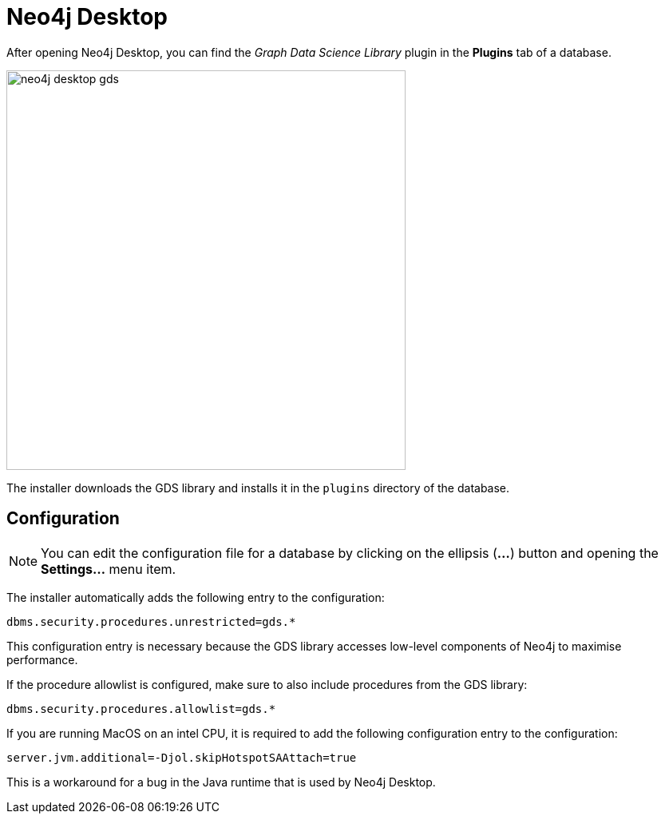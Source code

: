 [[neo4j-desktop]]
= Neo4j Desktop

After opening Neo4j Desktop, you can find the _Graph Data Science Library_ plugin in the *Plugins* tab of a database.

image::neo4j-desktop-gds.png[width=500]

The installer downloads the GDS library and installs it in the `plugins` directory of the database.

:sectnums!:

== Configuration

[NOTE]
====
You can edit the configuration file for a database by clicking on the ellipsis (*...*) button and opening the *Settings...* menu item.
====

The installer automatically adds the following entry to the configuration:

----
dbms.security.procedures.unrestricted=gds.*
----

This configuration entry is necessary because the GDS library accesses low-level components of Neo4j to maximise performance.

If the procedure allowlist is configured, make sure to also include procedures from the GDS library:

----
dbms.security.procedures.allowlist=gds.*
----

If you are running MacOS on an intel CPU, it is required to add the following configuration entry to the configuration:

----
server.jvm.additional=-Djol.skipHotspotSAAttach=true
----

This is a workaround for a bug in the Java runtime that is used by Neo4j Desktop.
